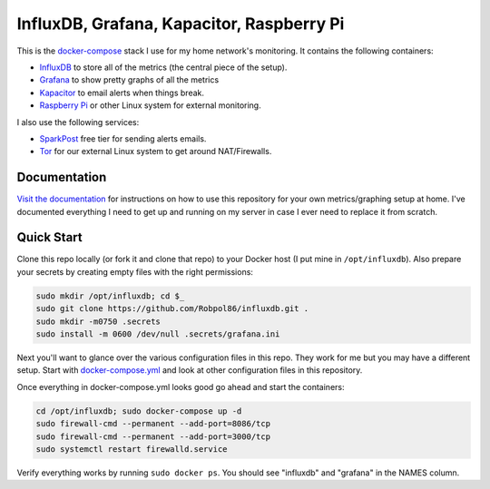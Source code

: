 ==========================================
InfluxDB, Grafana, Kapacitor, Raspberry Pi
==========================================

.. image:: https://img.shields.io/travis/Robpol86/influxdb/master.svg?style=flat-square&label=Travis%20CI
    :target: https://travis-ci.org/Robpol86/influxdb
    :alt: Build Status

.. summary-section-start

This is the `docker-compose <https://docs.docker.com/compose>`_ stack I use for my home network's monitoring. It
contains the following containers:

* `InfluxDB <https://docs.influxdata.com/influxdb>`_ to store all of the metrics (the central piece of the setup).
* `Grafana <http://grafana.org>`_ to show pretty graphs of all the metrics
* `Kapacitor <https://docs.influxdata.com/kapacitor>`_ to email alerts when things break.
* `Raspberry Pi <https://robpol86.com/raspberry_pi_project_fi.html>`_ or other Linux system for external monitoring.

I also use the following services:

* `SparkPost <https://www.sparkpost.com/pricing>`_ free tier for sending alerts emails.
* `Tor <https://www.torproject.org>`_ for our external Linux system to get around NAT/Firewalls.

.. summary-section-end

Documentation
=============

`Visit the documentation <https://robpol86.github.io/influxdb>`_ for instructions on how to use this repository for your
own metrics/graphing setup at home. I've documented everything I need to get up and running on my server in case I ever
need to replace it from scratch.

Quick Start
===========

.. clone-section-start

Clone this repo locally (or fork it and clone that repo) to your Docker host (I put mine in ``/opt/influxdb``). Also
prepare your secrets by creating empty files with the right permissions:

.. code-block:: bash

    sudo mkdir /opt/influxdb; cd $_
    sudo git clone https://github.com/Robpol86/influxdb.git .
    sudo mkdir -m0750 .secrets
    sudo install -m 0600 /dev/null .secrets/grafana.ini

Next you'll want to glance over the various configuration files in this repo. They work for me but you may have a
different setup. Start with `docker-compose.yml <https://github.com/Robpol86/influxdb/blob/master/docker-compose.yml>`_
and look at other configuration files in this repository.

.. clone-section-end
.. up-section-start

Once everything in docker-compose.yml looks good go ahead and start the containers:

.. code-block:: bash

    cd /opt/influxdb; sudo docker-compose up -d
    sudo firewall-cmd --permanent --add-port=8086/tcp
    sudo firewall-cmd --permanent --add-port=3000/tcp
    sudo systemctl restart firewalld.service

Verify everything works by running ``sudo docker ps``. You should see "influxdb" and "grafana" in the NAMES column.

.. up-section-end
